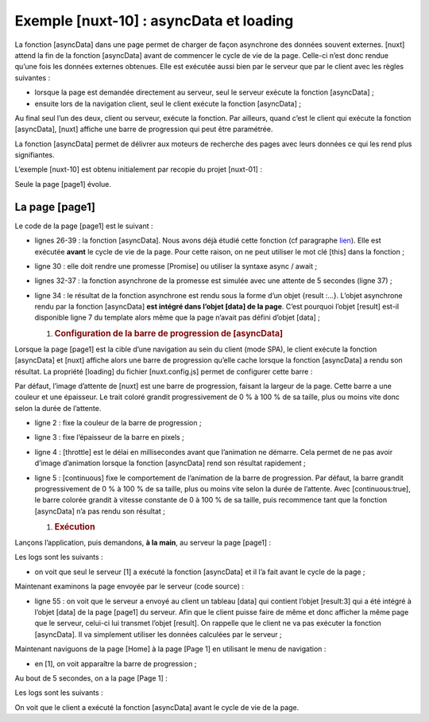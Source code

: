 Exemple [nuxt-10] : asyncData et loading
========================================

La fonction [asyncData] dans une page permet de charger de façon
asynchrone des données souvent externes. [nuxt] attend la fin de la
fonction [asyncData] avant de commencer le cycle de vie de la page.
Celle-ci n’est donc rendue qu’une fois les données externes obtenues.
Elle est exécutée aussi bien par le serveur que par le client avec les
règles suivantes :

-  lorsque la page est demandée directement au serveur, seul le serveur
   exécute la fonction [asyncData] ;

-  ensuite lors de la navigation client, seul le client exécute la
   fonction [asyncData] ;

Au final seul l’un des deux, client ou serveur, exécute la fonction. Par
ailleurs, quand c’est le client qui exécute la fonction [asyncData],
[nuxt] affiche une barre de progression qui peut être paramétrée.

La fonction [asyncData] permet de délivrer aux moteurs de recherche des
pages avec leurs données ce qui les rend plus signifiantes.

L’exemple [nuxt-10] est obtenu initialement par recopie du projet
[nuxt-01] :

|image0|

Seule la page [page1] évolue.

La page [page1]
---------------

Le code de la page [page1] est le suivant :

.. code-block:: javascript 
   :linenos:

   <!-- vue n° 1 -->
   <template>
     <Layout :left="true" :right="true">
       <!-- navigation -->
       <Navigation slot="left" />
       <!-- message-->
       <b-alert slot="right" show variant="primary"> Page 1 -- result={{ result }} </b-alert>
     </Layout>
   </template>

   <script>
   /* eslint-disable no-console */
   /* eslint-disable nuxt/no-timing-in-fetch-data */

   import Navigation from '@/components/navigation'
   import Layout from '@/components/layout'

   export default {
     name: 'Page1',
     // composants utilisés
     components: {
       Layout,
       Navigation
     },
     // données asynchrones
     asyncData(context) {
       // log
       console.log('[page1 asyncData started]')
       // on rend une promesse
       return new Promise(function(resolve, reject) {
         // on simule une fonction asynchrone
         setTimeout(function () {
           // on rend le résultat asynchrone - un nombre aléatoire ici
           resolve({ result: Math.floor(Math.random() * Math.floor(100)) })
           // log
           console.log('[page1 asyncData finished]')
         }, 5000)
       })
     },

     // cycle de vie
     beforeCreate() {
       console.log('[page1 beforeCreate]')
     },
     created() {
       console.log('[page1 created]')
     },
     beforeMount() {
       console.log('[page1 beforeMount]')
     },
     mounted() {
       console.log('[page1 mounted]')
     }
   }
   </script>

-  lignes 26-39 : la fonction [asyncData]. Nous avons déjà étudié cette
   fonction (cf paragraphe `lien <chap-05.html#nuxt02_page2>`__). Elle
   est exécutée **avant** le cycle de vie de la page. Pour cette raison,
   on ne peut utiliser le mot clé [this] dans la fonction ;

-  ligne 30 : elle doit rendre une promesse [Promise] ou utiliser la
   syntaxe async / await ;

-  lignes 32-37 : la fonction asynchrone de la promesse est simulée avec
   une attente de 5 secondes (ligne 37) ;

-  ligne 34 : le résultat de la fonction asynchrone est rendu sous la
   forme d’un objet {result :...}. L’objet asynchrone rendu par la
   fonction [asyncData] **est intégré dans l’objet [data] de la page**.
   C’est pourquoi l’objet [result] est-il disponible ligne 7 du template
   alors même que la page n’avait pas défini d’objet [data] ;

   1. .. rubric:: Configuration de la barre de progression de
         [asyncData]
         :name: configuration-de-la-barre-de-progression-de-asyncdata

Lorsque la page [page1] est la cible d’une navigation au sein du client
(mode SPA), le client exécute la fonction [asyncData] et [nuxt] affiche
alors une barre de progression qu’elle cache lorsque la fonction
[asyncData] a rendu son résultat. La propriété [loading] du fichier
[nuxt.config.js] permet de configurer cette barre :

.. code-block:: javascript 
   :linenos:

   loading: {
       color: 'blue',
       height: '5px',
       throttle: 200,
       continuous: true
   },

Par défaut, l’image d’attente de [nuxt] est une barre de progression,
faisant la largeur de la page. Cette barre a une couleur et une
épaisseur. Le trait coloré grandit progressivement de 0 % à 100 % de sa
taille, plus ou moins vite donc selon la durée de l’attente.

-  ligne 2 : fixe la couleur de la barre de progression ;

-  ligne 3 : fixe l’épaisseur de la barre en pixels ;

-  ligne 4 : [throttle] est le délai en millisecondes avant que
   l’animation ne démarre. Cela permet de ne pas avoir d’image
   d’animation lorsque la fonction [asyncData] rend son résultat
   rapidement ;

-  ligne 5 : [continuous] fixe le comportement de l’animation de la
   barre de progression. Par défaut, la barre grandit progressivement de
   0 % à 100 % de sa taille, plus ou moins vite selon la durée de
   l’attente. Avec [continuous:true], le barre colorée grandit à vitesse
   constante de 0 à 100 % de sa taille, puis recommence tant que la
   fonction [asyncData] n’a pas rendu son résultat ;

   1. .. rubric:: Exécution
         :name: exécution

Lançons l’application, puis demandons, **à la main**, au serveur la page
[page1] :

|image1|

Les logs sont les suivants :

|image2|

-  on voit que seul le serveur [1] a exécuté la fonction [asyncData] et
   il l’a fait avant le cycle de la page ;

Maintenant examinons la page envoyée par le serveur (code source) :

.. code-block:: javascript 
   :linenos:

   <!doctype html>
   <html data-n-head-ssr>
   <head>
     <title>Introduction à [nuxt.js]</title>
     <meta data-n-head="ssr" charset="utf-8">
     <meta data-n-head="ssr" name="viewport" content="width=device-width, initial-scale=1">
     <meta data-n-head="ssr" data-hid="description" name="description" content="ssr routing loading asyncdata middleware plugins store">
     <link data-n-head="ssr" rel="icon" type="image/x-icon" href="/favicon.ico">
     <base href="/nuxt-10/">
     <link rel="preload" href="/nuxt-10/_nuxt/runtime.js" as="script">
     <link rel="preload" href="/nuxt-10/_nuxt/commons.app.js" as="script">
     <link rel="preload" href="/nuxt-10/_nuxt/vendors.app.js" as="script">
     <link rel="preload" href="/nuxt-10/_nuxt/app.js" as="script">
   ...
   </head>
   <body>
     <div data-server-rendered="true" id="__nuxt">
       <div id="__layout">
         <div class="container">
           <div class="card">
             <div class="card-body">
               <div role="alert" aria-live="polite" aria-atomic="true" align="center" class="alert alert-success">
               <h4>[nuxt-10] : asyncData et loading</h4>
                 </div>
               <div>
                 <div class="row">
                   <div class="col-2">
                     <ul class="nav flex-column">
                       <li class="nav-item">
                         <a href="/nuxt-10/" target="_self" class="nav-link">
                           Home
                         </a>
                       </li>
                       <li class="nav-item">
                         <a href="/nuxt-10/page1" target="_self" class="nav-link active nuxt-link-active">
                           Page 1
                         </a>
                       </li>
                       <li class="nav-item">
                         <a href="/nuxt-10/page2" target="_self" class="nav-link">
                           Page 2
                         </a>
                       </li>
                     </ul>
                   </div> <div class="col-10"><div role="alert" aria-live="polite" aria-atomic="true" class="alert alert-primary"> Page 1 -- result=3 </div></div>
                 </div>
               </div>
             </div>
           </div>
         </div>
       </div>
     </div>
     <script>window.__NUXT__ = (function (a, b, c) {
     return {
       layout: "default", data: [{ result: 3 }], error: null, serverRendered: true,
       logs: [
         { date: new Date(1574939615256), args: ["[page1 asyncData started]"], type: a, level: b, tag: c },
         { date: new Date(1574939620263), args: ["[page1 asyncData finished]"], type: a, level: b, tag: c },
         { date: new Date(1574939620285), args: ["[page1 beforeCreate]"], type: a, level: b, tag: c },
         { date: new Date(1574939620287), args: ["[page1 created]"], type: a, level: b, tag: c }
       ]
     }
       }("log", 2, ""));</script>
     <script src="/nuxt-10/_nuxt/runtime.js" defer></script>
     <script src="/nuxt-10/_nuxt/commons.app.js" defer></script>
     <script src="/nuxt-10/_nuxt/vendors.app.js" defer></script>
     <script src="/nuxt-10/_nuxt/app.js" defer></script>
   </body>
   </html>

-  ligne 55 : on voit que le serveur a envoyé au client un tableau
   [data] qui contient l’objet [result:3] qui a été intégré à l’objet
   [data] de la page [page1] du serveur. Afin que le client puisse faire
   de même et donc afficher la même page que le serveur, celui-ci lui
   transmet l’objet [result]. On rappelle que le client ne va pas
   exécuter la fonction [asyncData]. Il va simplement utiliser les
   données calculées par le serveur ;

Maintenant naviguons de la page [Home] à la page [Page 1] en utilisant
le menu de navigation :

|image3|

-  en [1], on voit apparaître la barre de progression ;

Au bout de 5 secondes, on a la page [Page 1] :

|image4|

Les logs sont les suivants :

|image5|

On voit que le client a exécuté la fonction [asyncData] avant le cycle
de vie de la page.

.. |image0| image:: ./chap-13/media/image1.png
   :width: 1.40945in
   :height: 1.53937in
.. |image1| image:: ./chap-13/media/image2.png
   :width: 4.59055in
   :height: 1.83858in
.. |image2| image:: ./chap-13/media/image3.png
   :width: 2.95709in
   :height: 2.02795in
.. |image3| image:: ./chap-13/media/image4.png
   :width: 5.38189in
   :height: 2.06654in
.. |image4| image:: ./chap-13/media/image5.png
   :width: 5.37441in
   :height: 2.05157in
.. |image5| image:: ./chap-13/media/image6.png
   :width: 1.43346in
   :height: 1.27992in
